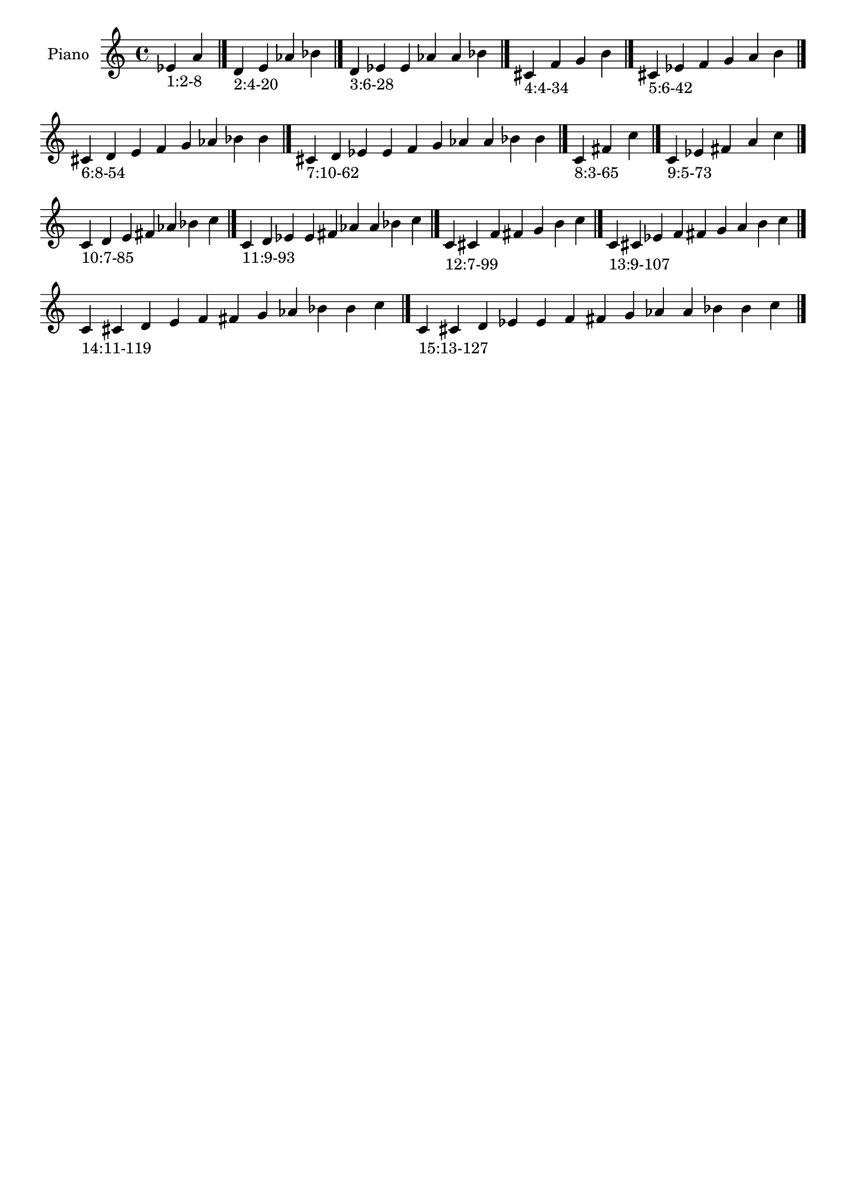 \version "2.19.0"

\header {
 %% Remove default LilyPond tagline
  tagline = ##f
}

\paper {
  #(set-paper-size "a4")
}

global = {
  \key c \major
  \time 4/4
}

right = {
  \global
 %% Music follows here.
  \cadenzaOn ees'_\markup{1:2-8} a' \cadenzaOff \bar "|."
  \cadenzaOn d'_\markup{2:4-20} e' aes' bes' \cadenzaOff \bar "|."
  \cadenzaOn d'_\markup{3:6-28} ees' e' aes' a' bes' \cadenzaOff \bar "|."
  \cadenzaOn cis'_\markup{4:4-34} f' g' b' \cadenzaOff \bar "|."
  \cadenzaOn cis'_\markup{5:6-42} ees' f' g' a' b' \cadenzaOff \bar "|."
  \cadenzaOn cis'_\markup{6:8-54} d' e' f' g' aes' bes' b' \cadenzaOff \bar "|."
  \cadenzaOn cis'_\markup{7:10-62} d' ees' e' f' g' aes' a' bes' b' \cadenzaOff \bar "|."
  \cadenzaOn c'_\markup{8:3-65} fis' c'' \cadenzaOff \bar "|."
  \cadenzaOn c'_\markup{9:5-73} ees' fis' a' c'' \cadenzaOff \bar "|."
  \cadenzaOn c'_\markup{10:7-85} d' e' fis' aes' bes' c'' \cadenzaOff \bar "|."
  \cadenzaOn c'_\markup{11:9-93} d' ees' e' fis' aes' a' bes' c'' \cadenzaOff \bar "|."
  \cadenzaOn c'_\markup{12:7-99} cis' f' fis' g' b' c'' \cadenzaOff \bar "|."
  \cadenzaOn c'_\markup{13:9-107} cis' ees' f' fis' g' a' b' c'' \cadenzaOff \bar "|."
  \cadenzaOn c'_\markup{14:11-119} cis' d' e' f' fis' g' aes' bes' b' c'' \cadenzaOff \bar "|."
  \cadenzaOn c'_\markup{15:13-127} cis' d' ees' e' f' fis' g' aes' a' bes' b' c'' \cadenzaOff \bar "|."
}

\book {
  \paper {
   print-page-number = ##f
  }
  \score {
    \new PianoStaff \with {
      instrumentName = "Piano"
    }
    \new Staff = "right" \with {
        midiInstrument = "oboe"
    } 
    { 
      \accidentalStyle "forget"
      \right
    }
    \layout {
   }
    \midi { }
  }
}
